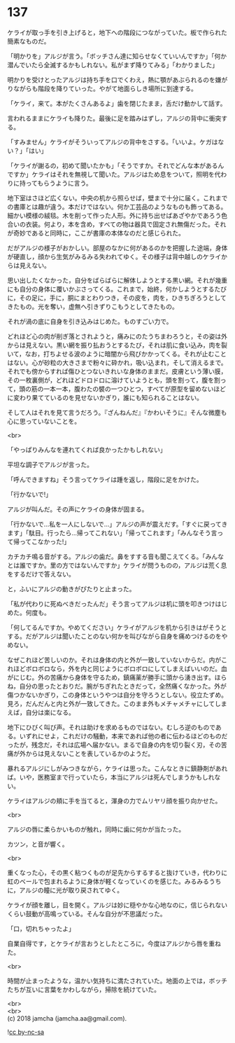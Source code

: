 #+OPTIONS: toc:nil
#+OPTIONS: \n:t

* 137

  ケライが取っ手を引き上げると，地下への階段につながっていた。板で作られた簡素なものだ。

  「明かりを」アルジが言う。「ボッチさん達に知らせなくていいんですか」「何か潜んでいたら全滅するかもしれない。私がまず降りてみる」「わかりました」

  明かりを受けとったアルジは持ち手を口でくわえ，熱に顎があぶられるのを嫌がりながらも階段を降りていった。やがて地面らしき場所に到達する。

  「ケライ，来て。本がたくさんあるよ」歯を閉じたまま，舌だけ動かして話す。

  言われるままにケライも降りた。最後に足を踏みはずし，アルジの背中に衝突する。

  「すみません」ケライがそういってアルジの背中をさする。「いいよ。ケガはない？」「はい」

  「ケライが謝るの，初めて聞いたかも」「そうですか。それでどんな本があるんですか」ケライはそれを無視して聞いた。アルジはため息をついて，照明を代わりに持ってもらうように言う。

  地下室はさほど広くない。中央の机から照らせば，壁まで十分に届く。これまでの書庫とは趣が違う。本だけではない。何か工芸品のようなものも飾ってある。細かい模様の絨毯。木を削って作った人形。外に持ち出せばあざやかであろう色合いの衣装。何より，本を含め，すべての物は器具で固定され無傷だった。それが奇妙であると同時に，ここが書庫の本体なのだと感じられた。

  だがアルジの様子がおかしい。部屋のなかに何があるのかを把握した途端，身体が硬直し，顔から生気がみるみる失われてゆく。その様子は背中越しのケライからは見えない。

  思い出したくなかった，自分をばらばらに解体しようとする黒い網。それが幾重にも自分の身体に覆いかぶさってくる。これまで，始終，何かしようとするたびに，その足に，手に，胴にまとわりつき，その皮を，肉を，ひきちぎろうとしてきたもの。光を奪い，虚無へ引きずりこもうとしてきたもの。

  それが渦の底に自身を引き込みはじめた。ものすごい力で。

  どれほど心の肉が削ぎ落とされようと，痛みにのたうちまわろうと，その姿は外からは見えない。黒い網を振り払おうとするたび，それは肌に食い込み，肉を裂いて，なお，打ちよせる波のように暗闇から飛びかかってくる。それが止むことはない。心が砂粒の大きさまで粉々に砕かれ，吸い込まれ，そして消えるまで。それでも傍からすれば傷ひとつないきれいな身体のままだ。皮膚という薄い膜，その一枚裏側が，どれほどドロドロに溶けていようとも，頭を割って，腹を割って，頭の筋の一本一本，腹わたの襞の一つひとつ，すべてが原型を留めないほどに変わり果てているのを見せないかぎり，誰にも知られることはない。

  そして人はそれを見て言うだろう。『ざんねんだ』『かわいそうに』そんな微塵も心に思っていないことを。

  <br>

  「やっぱりみんなを連れてくれば良かったかもしれない」

  平坦な調子でアルジが言った。

  「呼んできますね」そう言ってケライは踵を返し，階段に足をかけた。

  「行かないで!」

  アルジが叫んだ。その声にケライの身体が固まる。

  「行かないで…私を一人にしないで…」アルジの声が震えだす。「すぐに戻ってきます」「駄目。行ったら…帰ってこれない」「帰ってこれます」「みんなそう言って帰ってこなかった!」

  カチカチ鳴る音がする。アルジの歯だ。鼻をすする音も聞こえてくる。「みんなとは誰ですか。里の方ではないんですか」ケライが問うものの，アルジは荒く息をするだけで答えない。

  と，ふいにアルジの動きがぴたりと止まった。

  「私が代わりに死ぬべきだったんだ」そう言ってアルジは机に頭を叩きつけはじめた。何度も。

  「何してるんですか。やめてください」ケライがアルジを机から引きはがそうとする。だがアルジは聞いたことのない何かを叫びながら自身を痛めつけるのをやめない。

  なぜこれほど苦しいのか。それは身体の内と外が一致していないからだ。内がこれほどボロボロなら，外を内と同じようにボロボロにしてしまえばいいのだ。血がにじむ。外の苦痛から身体を守るため，鎮痛薬が勝手に頭から湧き出す。ほらね，自分の思ったとおりだ。腕がちぎれたときだって，全然痛くなかった。外が傷つかないかぎり，この身体というやつは自分を守ろうとしない。役立たずめ。見ろ，だんだんと内と外が一致してきた。このまま外もメチャメチャにしてしまえば，自分は楽になる。

  地下にひびく叫び声。それは助けを求めるものではない。むしろ逆のものである。いずれにせよ，これだけの騒動，本来であれば他の者に伝わるほどのものだったが，残念だ，それは広場へ届かない。まるで自身の内を切り裂く刃，その苦痛が外からは見えないことを表しているかのようだ。

  暴れるアルジにしがみつきながら，ケライは思った。こんなときに鎮静剤があれば。いや，医務室まで行っていたら，本当にアルジは死んでしまうかもしれない。

  ケライはアルジの頬に手を当てると，渾身の力でムリヤリ顔を振り向かせた。

  <br>

  アルジの唇に柔らかいものが触れ，同時に歯に何かが当たった。

  カツン，と音が響く。

  <br>

  重くなった心，その黒く粘つくものが足先からするすると抜けていき，代わりに虹のベールで包まれるように身体が軽くなっていくのを感じた。みるみるうちに，アルジの瞳に光が取り戻されてゆく。

  ケライが顔を離し，目を開く。アルジは妙に穏やかな心地なのに，信じられないくらい鼓動が高鳴っている。そんな自分が不思議だった。

  「口，切れちゃったよ」

  自業自得です，とケライが言おうとしたところに，今度はアルジから唇を重ねた。

  <br>

  時間が止まったような，温かい気持ちに満たされていた。地面の上では，ボッチたちが互いに言葉をかわしながら，掃除を続けていた。

  <br>
  <br>
  (c) 2018 jamcha (jamcha.aa@gmail.com).

  ![[http://i.creativecommons.org/l/by-nc-sa/4.0/88x31.png][cc by-nc-sa]]
